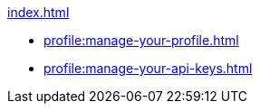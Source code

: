 .xref:index.adoc[]
** xref:profile:manage-your-profile.adoc[]
** xref:profile:manage-your-api-keys.adoc[]
